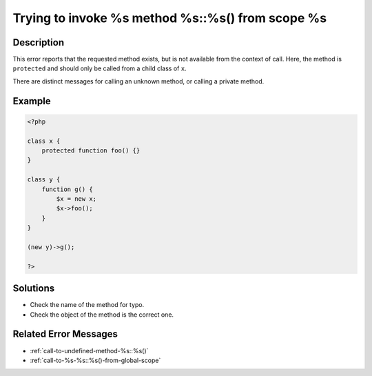 .. _trying-to-invoke-%s-method-%s::%s()-from-scope-%s:

Trying to invoke %s method %s::%s() from scope %s
-------------------------------------------------
 
	.. meta::
		:description:
			Trying to invoke %s method %s::%s() from scope %s: This error reports that the requested method exists, but is not available from the context of call.

		:og:type: article
		:og:title: Trying to invoke %s method %s::%s() from scope %s
		:og:description: This error reports that the requested method exists, but is not available from the context of call
		:og:url: https://php-errors.readthedocs.io/en/latest/messages/trying-to-invoke-%25s-method-%25s%3A%3A%25s%28%29-from-scope-%25s.html

Description
___________
 
This error reports that the requested method exists, but is not available from the context of call. Here, the method is ``protected`` and should only be called from a child class of ``x``. 

There are distinct messages for calling an unknown method, or calling a private method.

Example
_______

.. code-block:: php

   <?php
   
   class x {
       protected function foo() {}
   }
   
   class y {
       function g() {
           $x = new x;
           $x->foo();
       }
   }
   
   (new y)->g();
   
   ?>

Solutions
_________

+ Check the name of the method for typo.
+ Check the object of the method is the correct one.

Related Error Messages
______________________

+ :ref:`call-to-undefined-method-%s::%s()`
+ :ref:`call-to-%s-%s::%s()-from-global-scope`
